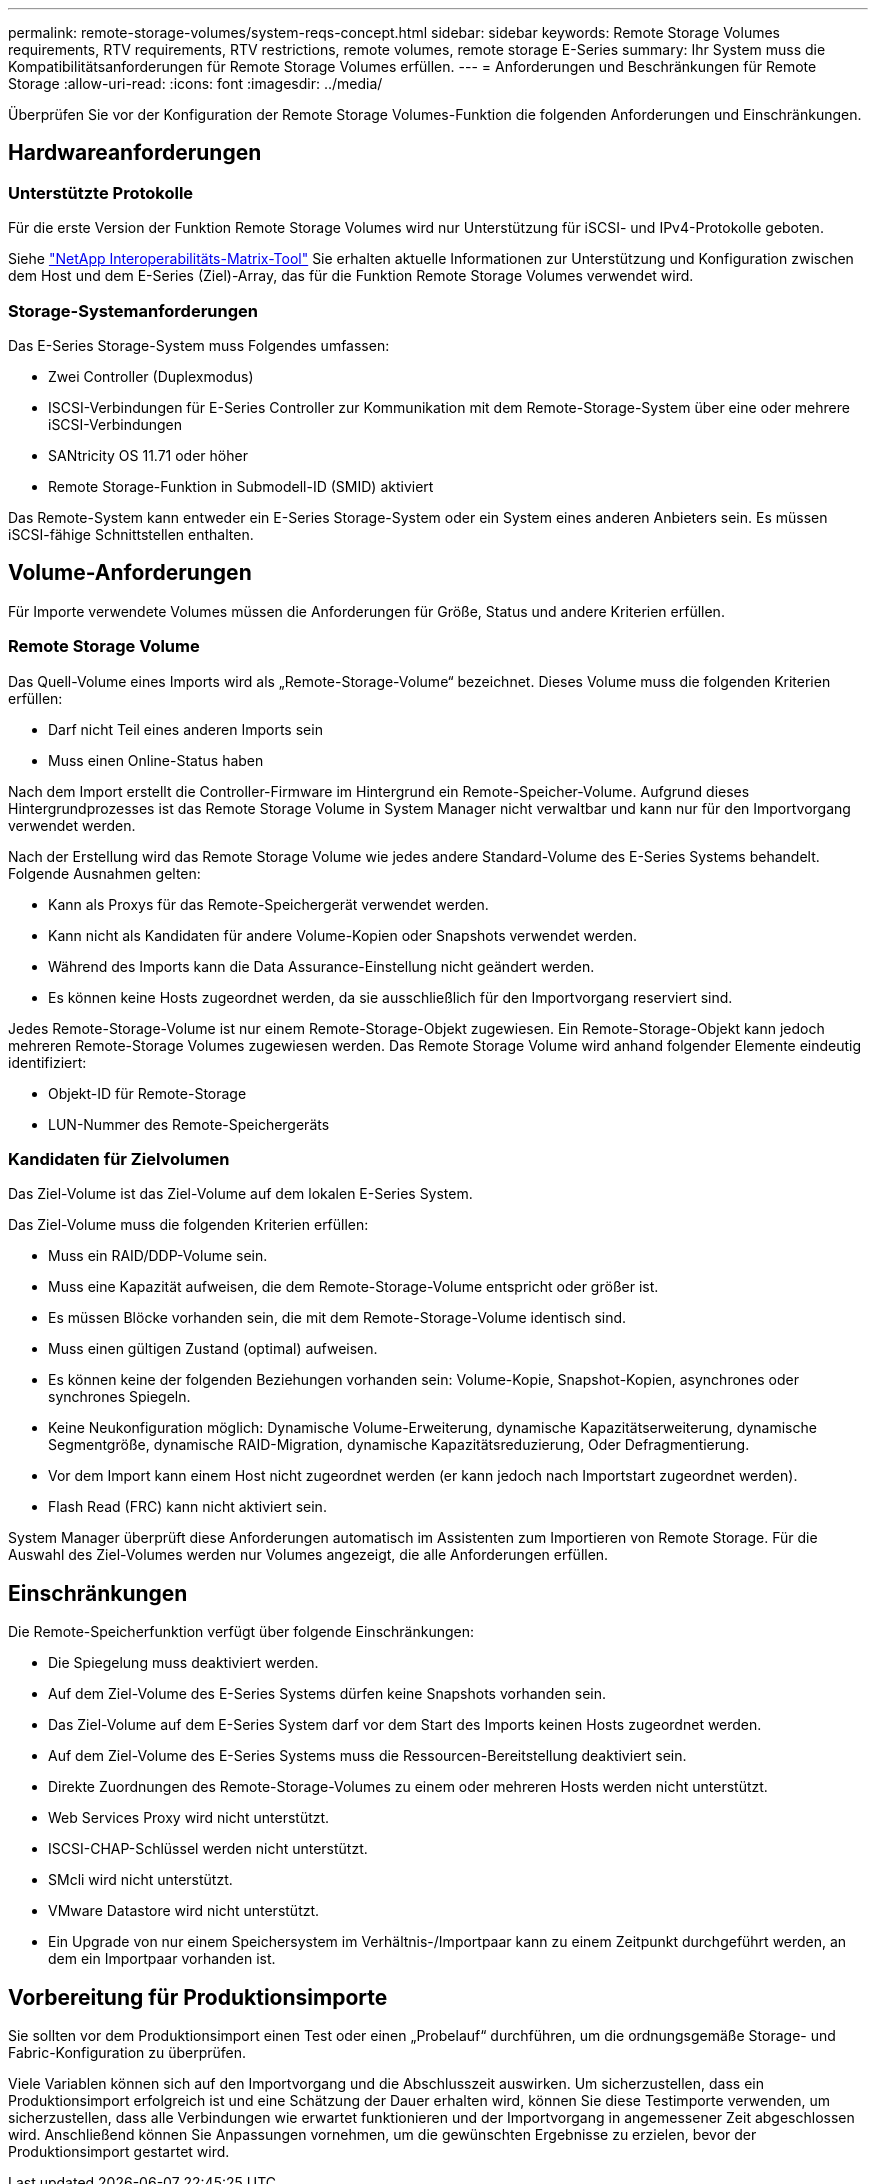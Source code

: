 ---
permalink: remote-storage-volumes/system-reqs-concept.html 
sidebar: sidebar 
keywords: Remote Storage Volumes requirements, RTV requirements, RTV restrictions, remote volumes, remote storage E-Series 
summary: Ihr System muss die Kompatibilitätsanforderungen für Remote Storage Volumes erfüllen. 
---
= Anforderungen und Beschränkungen für Remote Storage
:allow-uri-read: 
:icons: font
:imagesdir: ../media/


[role="lead"]
Überprüfen Sie vor der Konfiguration der Remote Storage Volumes-Funktion die folgenden Anforderungen und Einschränkungen.



== Hardwareanforderungen



=== Unterstützte Protokolle

Für die erste Version der Funktion Remote Storage Volumes wird nur Unterstützung für iSCSI- und IPv4-Protokolle geboten.

Siehe http://mysupport.netapp.com/matrix["NetApp Interoperabilitäts-Matrix-Tool"^] Sie erhalten aktuelle Informationen zur Unterstützung und Konfiguration zwischen dem Host und dem E-Series (Ziel)-Array, das für die Funktion Remote Storage Volumes verwendet wird.



=== Storage-Systemanforderungen

Das E-Series Storage-System muss Folgendes umfassen:

* Zwei Controller (Duplexmodus)
* ISCSI-Verbindungen für E-Series Controller zur Kommunikation mit dem Remote-Storage-System über eine oder mehrere iSCSI-Verbindungen
* SANtricity OS 11.71 oder höher
* Remote Storage-Funktion in Submodell-ID (SMID) aktiviert


Das Remote-System kann entweder ein E-Series Storage-System oder ein System eines anderen Anbieters sein. Es müssen iSCSI-fähige Schnittstellen enthalten.



== Volume-Anforderungen

Für Importe verwendete Volumes müssen die Anforderungen für Größe, Status und andere Kriterien erfüllen.



=== Remote Storage Volume

Das Quell-Volume eines Imports wird als „Remote-Storage-Volume“ bezeichnet. Dieses Volume muss die folgenden Kriterien erfüllen:

* Darf nicht Teil eines anderen Imports sein
* Muss einen Online-Status haben


Nach dem Import erstellt die Controller-Firmware im Hintergrund ein Remote-Speicher-Volume. Aufgrund dieses Hintergrundprozesses ist das Remote Storage Volume in System Manager nicht verwaltbar und kann nur für den Importvorgang verwendet werden.

Nach der Erstellung wird das Remote Storage Volume wie jedes andere Standard-Volume des E-Series Systems behandelt. Folgende Ausnahmen gelten:

* Kann als Proxys für das Remote-Speichergerät verwendet werden.
* Kann nicht als Kandidaten für andere Volume-Kopien oder Snapshots verwendet werden.
* Während des Imports kann die Data Assurance-Einstellung nicht geändert werden.
* Es können keine Hosts zugeordnet werden, da sie ausschließlich für den Importvorgang reserviert sind.


Jedes Remote-Storage-Volume ist nur einem Remote-Storage-Objekt zugewiesen. Ein Remote-Storage-Objekt kann jedoch mehreren Remote-Storage Volumes zugewiesen werden. Das Remote Storage Volume wird anhand folgender Elemente eindeutig identifiziert:

* Objekt-ID für Remote-Storage
* LUN-Nummer des Remote-Speichergeräts




=== Kandidaten für Zielvolumen

Das Ziel-Volume ist das Ziel-Volume auf dem lokalen E-Series System.

Das Ziel-Volume muss die folgenden Kriterien erfüllen:

* Muss ein RAID/DDP-Volume sein.
* Muss eine Kapazität aufweisen, die dem Remote-Storage-Volume entspricht oder größer ist.
* Es müssen Blöcke vorhanden sein, die mit dem Remote-Storage-Volume identisch sind.
* Muss einen gültigen Zustand (optimal) aufweisen.
* Es können keine der folgenden Beziehungen vorhanden sein: Volume-Kopie, Snapshot-Kopien, asynchrones oder synchrones Spiegeln.
* Keine Neukonfiguration möglich: Dynamische Volume-Erweiterung, dynamische Kapazitätserweiterung, dynamische Segmentgröße, dynamische RAID-Migration, dynamische Kapazitätsreduzierung, Oder Defragmentierung.
* Vor dem Import kann einem Host nicht zugeordnet werden (er kann jedoch nach Importstart zugeordnet werden).
* Flash Read (FRC) kann nicht aktiviert sein.


System Manager überprüft diese Anforderungen automatisch im Assistenten zum Importieren von Remote Storage. Für die Auswahl des Ziel-Volumes werden nur Volumes angezeigt, die alle Anforderungen erfüllen.



== Einschränkungen

Die Remote-Speicherfunktion verfügt über folgende Einschränkungen:

* Die Spiegelung muss deaktiviert werden.
* Auf dem Ziel-Volume des E-Series Systems dürfen keine Snapshots vorhanden sein.
* Das Ziel-Volume auf dem E-Series System darf vor dem Start des Imports keinen Hosts zugeordnet werden.
* Auf dem Ziel-Volume des E-Series Systems muss die Ressourcen-Bereitstellung deaktiviert sein.
* Direkte Zuordnungen des Remote-Storage-Volumes zu einem oder mehreren Hosts werden nicht unterstützt.
* Web Services Proxy wird nicht unterstützt.
* ISCSI-CHAP-Schlüssel werden nicht unterstützt.
* SMcli wird nicht unterstützt.
* VMware Datastore wird nicht unterstützt.
* Ein Upgrade von nur einem Speichersystem im Verhältnis-/Importpaar kann zu einem Zeitpunkt durchgeführt werden, an dem ein Importpaar vorhanden ist.




== Vorbereitung für Produktionsimporte

Sie sollten vor dem Produktionsimport einen Test oder einen „Probelauf“ durchführen, um die ordnungsgemäße Storage- und Fabric-Konfiguration zu überprüfen.

Viele Variablen können sich auf den Importvorgang und die Abschlusszeit auswirken. Um sicherzustellen, dass ein Produktionsimport erfolgreich ist und eine Schätzung der Dauer erhalten wird, können Sie diese Testimporte verwenden, um sicherzustellen, dass alle Verbindungen wie erwartet funktionieren und der Importvorgang in angemessener Zeit abgeschlossen wird. Anschließend können Sie Anpassungen vornehmen, um die gewünschten Ergebnisse zu erzielen, bevor der Produktionsimport gestartet wird.
